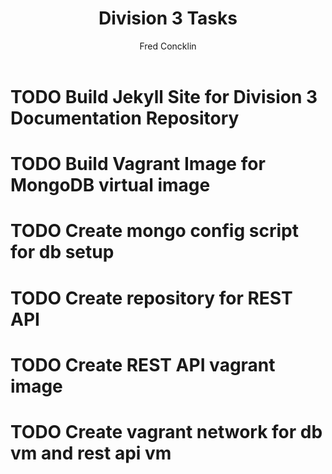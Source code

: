 #+title: Division 3 Tasks 
#+author: Fred Concklin

* TODO Build Jekyll Site for Division 3 Documentation Repository 
* TODO Build Vagrant Image for MongoDB virtual image 
* TODO Create mongo config script for db setup 
* TODO Create repository for REST API 
* TODO Create REST API vagrant image 
* TODO Create vagrant network for db vm and rest api vm 
